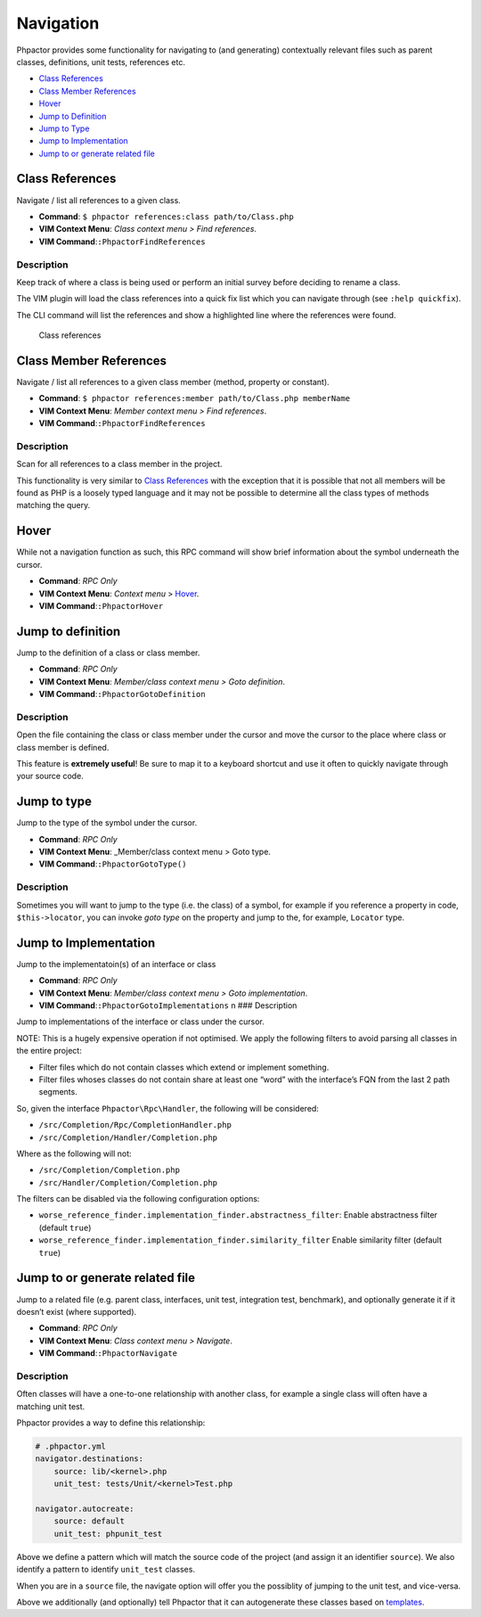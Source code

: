 Navigation
==========

Phpactor provides some functionality for navigating to (and generating)
contextually relevant files such as parent classes, definitions, unit
tests, references etc.

-  `Class References <#class-references>`__
-  `Class Member References <#class-member-references>`__
-  `Hover <#hover>`__
-  `Jump to Definition <#jump-to-definition>`__
-  `Jump to Type <#jump-to-type>`__
-  `Jump to Implementation <#jump-to-implementation>`__
-  `Jump to or generate related
   file <#jump-to-or-generate-related-file>`__

Class References
----------------

Navigate / list all references to a given class.

-  **Command**: ``$ phpactor references:class path/to/Class.php``
-  **VIM Context Menu**: *Class context menu > Find references*.
-  **VIM Command**:``:PhpactorFindReferences``

Description
~~~~~~~~~~~

Keep track of where a class is being used or perform an initial survey
before deciding to rename a class.

The VIM plugin will load the class references into a quick fix list
which you can navigate through (see ``:help quickfix``).

The CLI command will list the references and show a highlighted line
where the references were found.

.. figure:: images/class-referenes.png
   :alt: Class references

   Class references

Class Member References
-----------------------

Navigate / list all references to a given class member (method, property
or constant).

-  **Command**:
   ``$ phpactor references:member path/to/Class.php memberName``
-  **VIM Context Menu**: *Member context menu > Find references*.
-  **VIM Command**:``:PhpactorFindReferences``

.. _description-1:

Description
~~~~~~~~~~~

Scan for all references to a class member in the project.

This functionality is very similar to `Class
References <#class-references>`__ with the exception that it is possible
that not all members will be found as PHP is a loosely typed language
and it may not be possible to determine all the class types of methods
matching the query.

Hover
-----

While not a navigation function as such, this RPC command will show
brief information about the symbol underneath the cursor.

-  **Command**: *RPC Only*
-  **VIM Context Menu**: *Context menu* > Hover_.
-  **VIM Command**:``:PhpactorHover``

Jump to definition
------------------

Jump to the definition of a class or class member.

-  **Command**: *RPC Only*
-  **VIM Context Menu**: *Member/class context menu > Goto definition*.
-  **VIM Command**:``:PhpactorGotoDefinition``

.. _description-2:

Description
~~~~~~~~~~~

Open the file containing the class or class member under the cursor and
move the cursor to the place where class or class member is defined.

This feature is **extremely useful**! Be sure to map it to a keyboard
shortcut and use it often to quickly navigate through your source code.

Jump to type
------------

Jump to the type of the symbol under the cursor.

-  **Command**: *RPC Only*
-  **VIM Context Menu**: \_Member/class context menu > Goto type.
-  **VIM Command**:``:PhpactorGotoType()``

.. _description-3:

Description
~~~~~~~~~~~

Sometimes you will want to jump to the type (i.e. the class) of a
symbol, for example if you reference a property in code,
``$this->locator``, you can invoke *goto type* on the property and jump
to the, for example, ``Locator`` type.

Jump to Implementation
----------------------

Jump to the implementatoin(s) of an interface or class

-  **Command**: *RPC Only*
-  **VIM Context Menu**: *Member/class context menu > Goto
   implementation*.
-  **VIM Command**:``:PhpactorGotoImplementations`` n ### Description

Jump to implementations of the interface or class under the cursor.

NOTE: This is a hugely expensive operation if not optimised. We apply
the following filters to avoid parsing all classes in the entire
project:

-  Filter files which do not contain classes which extend or implement
   something.
-  Filter files whoses classes do not contain share at least one “word”
   with the interface’s FQN from the last 2 path segments.

So, given the interface ``Phpactor\Rpc\Handler``, the following will be
considered:

-  ``/src/Completion/Rpc/CompletionHandler.php``
-  ``/src/Completion/Handler/Completion.php``

Where as the following will not:

-  ``/src/Completion/Completion.php``
-  ``/src/Handler/Completion/Completion.php``

The filters can be disabled via the following configuration options:

-  ``worse_reference_finder.implementation_finder.abstractness_filter``:
   Enable abstractness filter (default ``true``)
-  ``worse_reference_finder.implementation_finder.similarity_filter``
   Enable similarity filter (default ``true``)

Jump to or generate related file
--------------------------------

Jump to a related file (e.g. parent class, interfaces, unit test,
integration test, benchmark), and optionally generate it if it doesn’t
exist (where supported).

-  **Command**: *RPC Only*
-  **VIM Context Menu**: *Class context menu > Navigate*.
-  **VIM Command**:``:PhpactorNavigate``

.. _description-4:

Description
~~~~~~~~~~~

Often classes will have a one-to-one relationship with another class,
for example a single class will often have a matching unit test.

Phpactor provides a way to define this relationship:

.. code:: yaml

   # .phpactor.yml
   navigator.destinations:
       source: lib/<kernel>.php
       unit_test: tests/Unit/<kernel>Test.php

   navigator.autocreate:
       source: default
       unit_test: phpunit_test

Above we define a pattern which will match the source code of the
project (and assign it an identifier ``source``). We also identify a
pattern to identify ``unit_test`` classes.

When you are in a ``source`` file, the navigate option will offer you
the possiblity of jumping to the unit test, and vice-versa.

Above we additionally (and optionally) tell Phpactor that it can
autogenerate these classes based on `templates <templates.md>`__.
